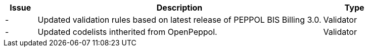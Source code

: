 [cols="1,9,2", options="header"]
|===
| Issue | Description | Type

| -
| Updated validation rules based on latest release of PEPPOL BIS Billing 3.0.
| Validator

| -
| Updated codelists intherited from OpenPeppol.
| Validator

|===
